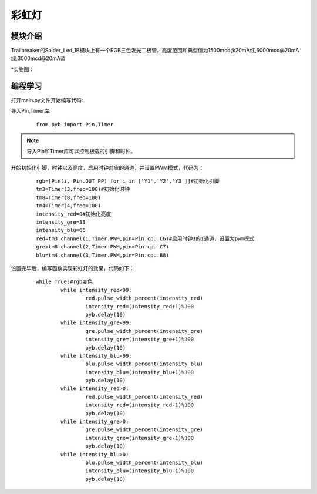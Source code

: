 彩虹灯
------------------
模块介绍
^^^^^^^^^^^^^^^^^^^^^
Trailbreaker的Solder_Led_1B模块上有一个RGB三色发光二极管，亮度范围和典型值为1500mcd@20mA红,6000mcd@20mA绿,3000mcd@20mA蓝

*实物图：

.. image:: ../picture/rgb.jpg
   :width: 300px
   :height: 200px
   
编程学习
^^^^^^^^^
打开main.py文件开始编写代码:

导入Pin,Timer库:

 :: 

    from pyb import Pin,Timer
	
.. Note:: 导入Pin和Timer库可以控制板载的引脚和时钟。

开始初始化引脚，时钟以及亮度，启用时钟对应的通道，并设置PWM模式，代码为：

 ::

	rgb=[Pin(i, Pin.OUT_PP) for i in ['Y1','Y2','Y3']]#初始化引脚
	tm3=Timer(3,freq=100)#初始化时钟
	tm8=Timer(8,freq=100)
	tm4=Timer(4,freq=100)
	intensity_red=0#初始化亮度
	intensity_gre=33
	intensity_blu=66
	red=tm3.channel(1,Timer.PWM,pin=Pin.cpu.C6)#启用时钟3的1通道，设置为pwm模式
	gre=tm8.channel(2,Timer.PWM,pin=Pin.cpu.C7)
	blu=tm4.channel(3,Timer.PWM,pin=Pin.cpu.B8)

设置完毕后，编写函数实现彩虹灯的效果，代码如下：

 ::

	while True:#rgb变色
		while intensity_red<99:
			red.pulse_width_percent(intensity_red)
			intensity_red=(intensity_red+1)%100
			pyb.delay(10)
		while intensity_gre<99:
			gre.pulse_width_percent(intensity_gre)
			intensity_gre=(intensity_gre+1)%100
			pyb.delay(10)
		while intensity_blu<99:
			blu.pulse_width_percent(intensity_blu)
			intensity_blu=(intensity_blu+1)%100
			pyb.delay(10)
		while intensity_red>0:
			red.pulse_width_percent(intensity_red)
			intensity_red=(intensity_red-1)%100
			pyb.delay(10)
		while intensity_gre>0:
			gre.pulse_width_percent(intensity_gre)
			intensity_gre=(intensity_gre-1)%100
			pyb.delay(10)
		while intensity_blu>0:
			blu.pulse_width_percent(intensity_blu)
			intensity_blu=(intensity_blu-1)%100
			pyb.delay(10)


